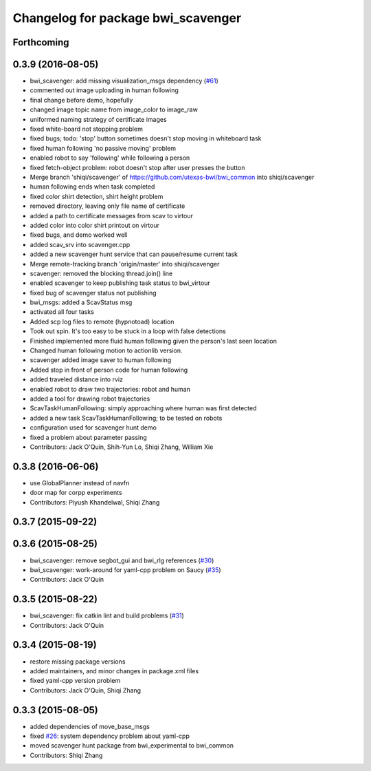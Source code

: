 ^^^^^^^^^^^^^^^^^^^^^^^^^^^^^^^^^^^
Changelog for package bwi_scavenger
^^^^^^^^^^^^^^^^^^^^^^^^^^^^^^^^^^^

Forthcoming
-----------

0.3.9 (2016-08-05)
------------------
* bwi_scavenger: add missing visualization_msgs dependency (`#61 <https://github.com/utexas-bwi/bwi_common/issues/61>`_)
* commented out image uploading in human following
* final change before demo, hopefully
* changed image topic name from image_color to image_raw
* uniformed naming strategy of certificate images
* fixed white-board not stopping problem
* fixed bugs; todo: 'stop' button sometimes doesn't stop moving in whiteboard task
* fixed human following 'no passive moving' problem
* enabled robot to say 'following' while following a person
* fixed fetch-object problem: robot doesn't stop after user presses the button
* Merge branch 'shiqi/scavenger' of https://github.com/utexas-bwi/bwi_common into shiqi/scavenger
* human following ends when task completed
* fixed color shirt detection, shirt height problem
* removed directory, leaving only file name of certificate
* added a path to certificate messages from scav to virtour
* added color into color shirt printout on virtour
* fixed bugs, and demo worked well
* added scav_srv into scavenger.cpp
* added a new scavenger hunt service that can pause/resume current task
* Merge remote-tracking branch 'origin/master' into shiqi/scavenger
* scavenger: removed the blocking thread.join() line
* enabled scavenger to keep publishing task status to bwi_virtour
* fixed bug of scavenger status not publishing
* bwi_msgs: added a ScavStatus msg
* activated all four tasks
* Added scp log files to remote (hypnotoad) location
* Took out spin. It's too easy to be stuck in a loop with false detections
* Finished implemented more fluid human following given the person's last seen location
* Changed human following motion to actionlib version. 
* scavenger added image saver to human following
* Added stop in front of person code for human following
* added traveled distance into rviz
* enabled robot to draw two trajectories: robot and human
* added a tool for drawing robot trajectories
* ScavTaskHumanFollowing: simply approaching where human was first detected
* added a new task ScavTaskHumanFollowing; to be tested on robots
* configuration used for scavenger hunt demo
* fixed a problem about parameter passing
* Contributors: Jack O'Quin, Shih-Yun Lo, Shiqi Zhang, William Xie

0.3.8 (2016-06-06)
------------------
* use GlobalPlanner instead of navfn
* door map for corpp experiments
* Contributors: Piyush Khandelwal, Shiqi Zhang

0.3.7 (2015-09-22)
------------------

0.3.6 (2015-08-25)
------------------
* bwi_scavenger: remove segbot_gui and bwi_rlg references (`#30 <https://github.com/utexas-bwi/bwi_common/issues/30>`_)
* bwi_scavenger: work-around for yaml-cpp problem on Saucy (`#35 <https://github.com/utexas-bwi/bwi_common/issues/35>`_)
* Contributors: Jack O'Quin

0.3.5 (2015-08-22)
------------------
* bwi_scavenger: fix catkin lint and build problems (`#31 <https://github.com/utexas-bwi/bwi_common/issues/31>`_)
* Contributors: Jack O'Quin

0.3.4 (2015-08-19)
------------------
* restore missing package versions
* added maintainers, and minor changes in package.xml files
* fixed yaml-cpp version problem
* Contributors: Jack O'Quin, Shiqi Zhang

0.3.3 (2015-08-05)
------------------
* added dependencies of move_base_msgs
* fixed `#26 <https://github.com/utexas-bwi/bwi_common/issues/26>`_: system dependency problem about yaml-cpp
* moved scavenger hunt package from bwi_experimental to bwi_common
* Contributors: Shiqi Zhang

